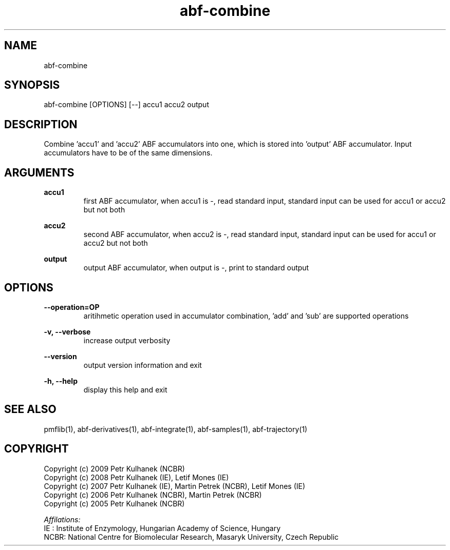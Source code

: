 .TH abf-combine 1 "2008" "PMFLib" "PMFLib - Library Supporting Potential of Mean Force Calculations"

.\"-----------------------------------------------------------------------------
.SH NAME
abf-combine

.\"-----------------------------------------------------------------------------
.SH SYNOPSIS
abf-combine [OPTIONS] [--] accu1 accu2 output

.\"-----------------------------------------------------------------------------
.SH DESCRIPTION
Combine 'accu1' and 'accu2' ABF accumulators into one, which is stored into 'output' ABF accumulator. Input accumulators have to be of the same dimensions.

.\"-----------------------------------------------------------------------------
.SH ARGUMENTS
.B accu1
.RS
first ABF accumulator, when accu1 is -, read standard input, standard input can be used for accu1 or accu2 but not both
.RE

.B accu2
.RS
second ABF accumulator, when accu2 is -, read standard input, standard input can be used for accu1 or accu2 but not both
.RE

.B output
.RS
output ABF accumulator, when output is -, print to standard output
.RE

.\"-----------------------------------------------------------------------------
.SH OPTIONS
.B --operation=OP
.RS
aritihmetic operation used in accumulator combination, 'add' and 'sub' are supported operations
.RE

.B -v, --verbose
.RS
increase output verbosity
.RE

.B --version
.RS
output version information and exit
.RE

.B -h, --help
.RS
display this help and exit
.RE

.\"-----------------------------------------------------------------------------
.SH SEE ALSO
pmflib(1), abf-derivatives(1), abf-integrate(1), abf-samples(1), abf-trajectory(1)

.\"-----------------------------------------------------------------------------
.SH COPYRIGHT
Copyright (c) 2009 Petr Kulhanek (NCBR)
.br
Copyright (c) 2008 Petr Kulhanek (IE), Letif Mones (IE)
.br
Copyright (c) 2007 Petr Kulhanek (IE), Martin Petrek (NCBR), Letif Mones (IE)
.br
Copyright (c) 2006 Petr Kulhanek (NCBR), Martin Petrek (NCBR)
.br
Copyright (c) 2005 Petr Kulhanek (NCBR)

.P
.I Affilations:
.br
IE  : Institute of Enzymology, Hungarian Academy of Science, Hungary
.br
NCBR: National Centre for Biomolecular Research, Masaryk University, Czech Republic
